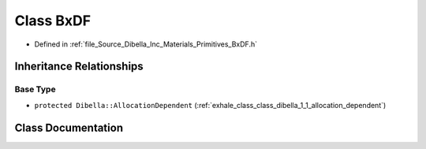 .. _exhale_class_class_dibella_1_1_bx_d_f:

Class BxDF
==========

- Defined in :ref:`file_Source_Dibella_Inc_Materials_Primitives_BxDF.h`


Inheritance Relationships
-------------------------

Base Type
*********

- ``protected Dibella::AllocationDependent`` (:ref:`exhale_class_class_dibella_1_1_allocation_dependent`)


Class Documentation
-------------------


.. doxygenclass:: Dibella::BxDF
   :members:
   :protected-members:
   :undoc-members: